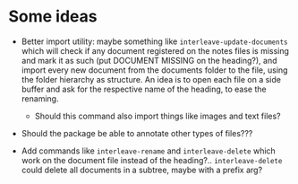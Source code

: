 * Some ideas
- Better import utility: maybe something like ~interleave-update-documents~ which will
  check if any document registered on the notes files is missing and mark it as such (put
  DOCUMENT MISSING on the heading?), and import every new document from the documents
  folder to the file, using the folder hierarchy as structure. An idea is to open each
  file on a side buffer and ask for the respective name of the heading, to ease the
  renaming.
  - Should this command also import things like images and text files?

- Should the package be able to annotate other types of files???

- Add commands like ~interleave-rename~ and ~interleave-delete~ which work on the document
  file instead of the heading?.. ~interleave-delete~ could delete all documents in a
  subtree, maybe with a prefix arg?
